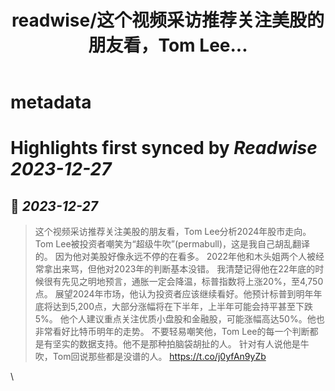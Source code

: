 :PROPERTIES:
:title: readwise/这个视频采访推荐关注美股的朋友看，Tom Lee...
:END:


* metadata
:PROPERTIES:
:author: [[raycat2021 on Twitter]]
:full-title: "这个视频采访推荐关注美股的朋友看，Tom Lee..."
:category: [[tweets]]
:url: https://twitter.com/raycat2021/status/1739577837324304581
:image-url: https://pbs.twimg.com/profile_images/1593960369914933248/IWhkfyKB.jpg
:END:

* Highlights first synced by [[Readwise]] [[2023-12-27]]
** 📌 [[2023-12-27]]
#+BEGIN_QUOTE
这个视频采访推荐关注美股的朋友看，Tom Lee分析2024年股市走向。 
Tom Lee被投资者嘲笑为“超级牛吹”(permabull)，这是我自己胡乱翻译的。
因为他对美股好像永远不停的在看多。
2022年他和木头姐两个人被经常拿出来骂，但他对2023年的判断基本没错。
我清楚记得他在22年底的时候很有先见之明地预言，通胀一定会降温，标普指数将上涨20%，至4,750点。 
展望2024年市场，他认为投资者应该继续看好。他预计标普到明年年底将达到5,200点，大部分涨幅将在下半年，上半年可能会持平甚至下跌5%。 
他个人建议重点关注优质小盘股和金融股，可能涨幅高达50%。他也非常看好比特币明年的走势。 
不要轻易嘲笑他，Tom Lee的每一个判断都是有坚实的数据支持。他不是那种拍脑袋胡扯的人。 针对有人说他是牛吹，Tom回说那些都是没谱的人。
https://t.co/j0yfAn9yZb 
#+END_QUOTE\
